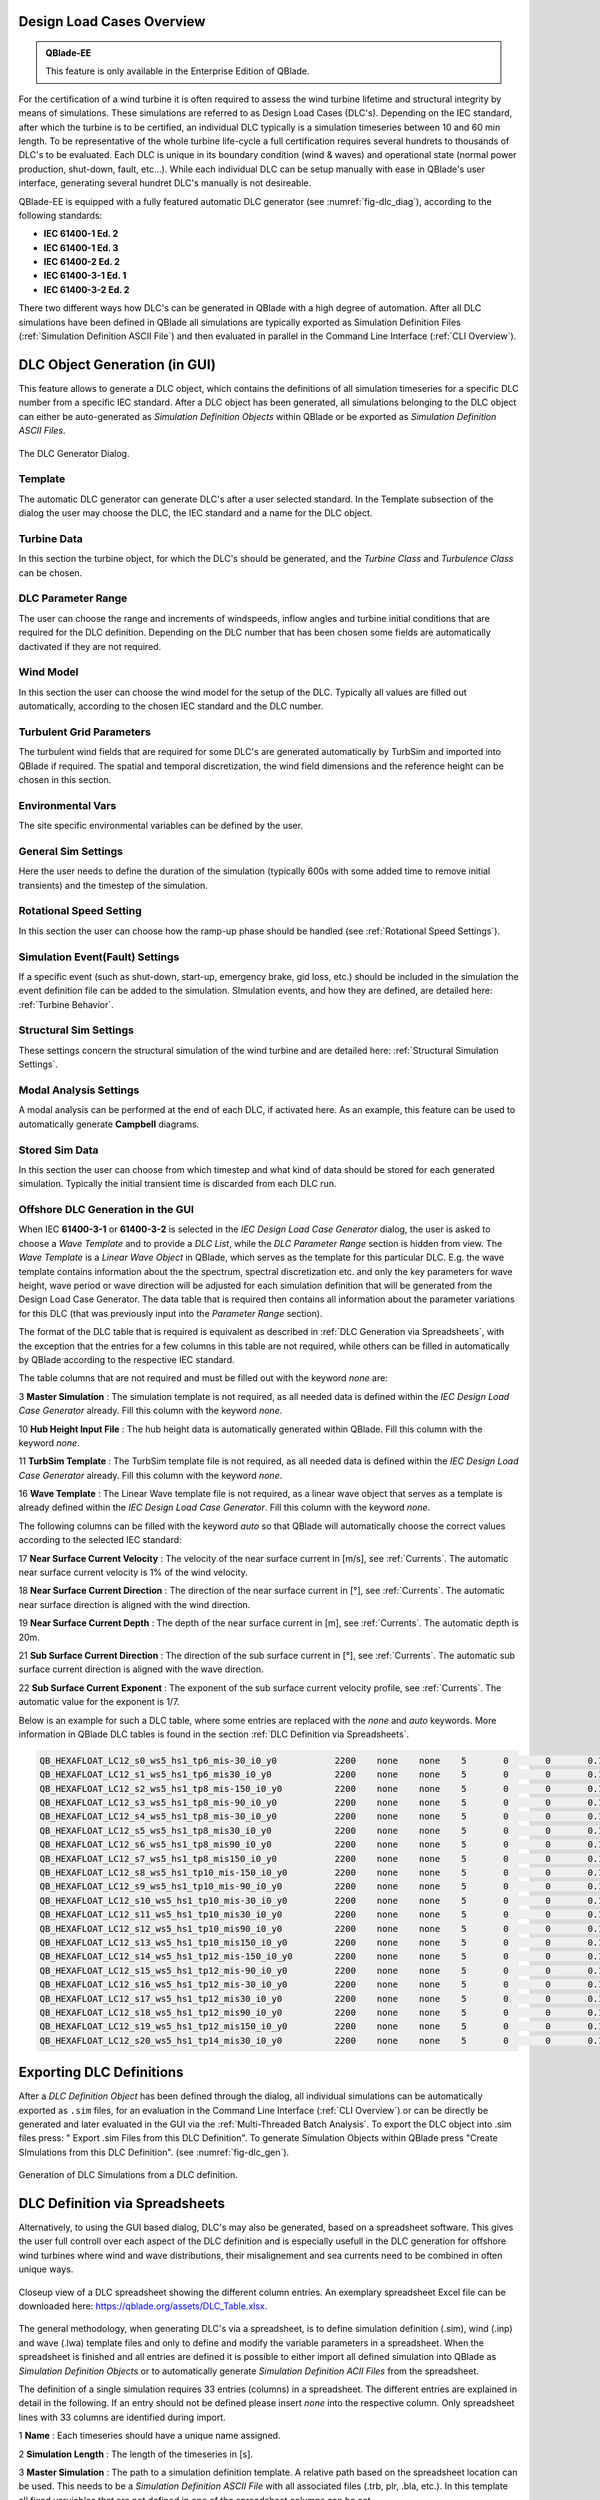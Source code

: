Design Load Cases Overview
**************************

.. admonition:: QBlade-EE

   This feature is only available in the Enterprise Edition of QBlade.
   
For the certification of a wind turbine it is often required to assess the wind turbine lifetime and structural integrity by means of simulations. These simulations are referred to as Design Load Cases (DLC's). Depending on the IEC standard, after which the turbine is to be certified, an individual DLC typically is a simulation timeseries between 10 and 60 min length. To be representative of the whole turbine life-cycle a full certification requires several hundrets to thousands of DLC's to be evaluated. Each DLC is unique in its boundary condition (wind & waves) and operational state (normal power production, shut-down, fault, etc...). While each individual DLC can be setup manually with ease in QBlade's user interface, generating several hundret DLC's manually is not desireable. 

QBlade-EE is equipped with a fully featured automatic DLC generator (see :numref:`fig-dlc_diag`), according to the following standards:

* **IEC 61400-1 Ed. 2**
* **IEC 61400-1 Ed. 3**
* **IEC 61400-2 Ed. 2**
* **IEC 61400-3-1 Ed. 1**
* **IEC 61400-3-2 Ed. 2**

There two different ways how DLC's can be generated in QBlade with a high degree of automation. After all DLC simulations have been defined in QBlade all simulations are typically exported as Simulation Definition Files (:ref:`Simulation Definition ASCII File`) and then evaluated in parallel in the Command Line Interface (:ref:`CLI Overview`).
 
DLC Object Generation (in GUI)
******************************

This feature allows to generate a DLC object, which contains the definitions of all simulation timeseries for a specific DLC number from a specific IEC standard. After a DLC object has been generated, all simulations belonging to the DLC object can either be auto-generated as *Simulation Definition Objects* within QBlade or be exported as *Simulation Definition ASCII Files*.

.. _fig-dlc_diag:
.. figure:: dlc_diag.png
   :align: center
   :alt: The DLC Generator Dialog.

   The DLC Generator Dialog.

Template
--------
The automatic DLC generator can generate DLC's after a user selected standard. In the Template subsection of the dialog the user may choose the DLC, the IEC standard and a name for the DLC object.

Turbine Data
------------
In this section the turbine object, for which the DLC's should be generated, and the *Turbine Class* and *Turbulence Class* can be chosen.

DLC Parameter Range
-------------------

The user can choose the range and increments of windspeeds, inflow angles and turbine initial conditions that are required for the DLC definition. Depending on the DLC number that has been chosen some fields are automatically dactivated if they are not required.

Wind Model
----------

In this section the user can choose the wind model for the setup of the DLC. Typically all values are filled out automatically, according to the chosen IEC standard and the DLC number.

Turbulent Grid Parameters
-------------------------

The turbulent wind fields that are required for some DLC's are generated automatically by TurbSim and imported into QBlade if required. The spatial and temporal discretization, the wind field dimensions and the reference height can be chosen in this section.

Environmental Vars
------------------

The site specific environmental variables can be defined by the user.

General Sim Settings 
--------------------

Here the user needs to define the duration of the simulation (typically 600s with some added time to remove initial transients) and the timestep of the simulation. 

Rotational Speed Setting
------------------------

In this section the user can choose how the ramp-up phase should be handled (see :ref:`Rotational Speed Settings`).

Simulation Event(Fault) Settings
--------------------------------

If a specific event (such as shut-down, start-up, emergency brake, gid loss, etc.) should be included in the simulation the event definition file can be added to the simulation. SImulation events, and how they are defined, are detailed here: :ref:`Turbine Behavior`.

Structural Sim Settings
-----------------------

These settings concern the structural simulation of the wind turbine and are detailed here: :ref:`Structural Simulation Settings`.

Modal Analysis Settings
-----------------------

A modal analysis can be performed at the end of each DLC, if activated here. As an example, this feature can be used to automatically generate **Campbell** diagrams.

Stored Sim Data
---------------

In this section the user can choose from which timestep and what kind of data should be stored for each generated simulation. Typically the initial transient time is discarded from each DLC run.
   
Offshore DLC Generation in the GUI
----------------------------------

When IEC **61400-3-1** or **61400-3-2** is selected in the *IEC Design Load Case Generator* dialog, the user is asked to choose a *Wave Template* and to provide a *DLC List*, while the *DLC Parameter Range* section is hidden from view. The *Wave Template* is a *Linear Wave Object* in QBlade, which serves as the template for this particular DLC. E.g. the wave template contains information about the the spectrum, spectral discretization etc. and only the key parameters for wave height, wave period or wave direction will be adjusted for each simulation definition that will be generated from the Design Load Case Generator. The data table that is required then contains all information about the parameter variations for this DLC (that was previously input into the *Parameter Range* section). 

The format of the DLC table that is required is equivalent as described in :ref:`DLC Generation via Spreadsheets`, with the exception that the entries for a few columns in this table are not required, while others can be filled in automatically by QBlade according to the respective IEC standard. 

The table columns that are not required and must be filled out with the keyword *none* are:

3 **Master Simulation** : The simulation template is not required, as all needed data is defined within the *IEC Design Load Case Generator* already. Fill this column with the keyword *none*.
   
10 **Hub Height Input File** : The hub height data is automatically generated within QBlade. Fill this column with the keyword *none*.
   
11 **TurbSim Template** : The TurbSim template file is not required, as all needed data is defined within the *IEC Design Load Case Generator* already. Fill this column with the keyword *none*.

16 **Wave Template** : The Linear Wave template file is not required, as a linear wave object that serves as a template is already defined within the *IEC Design Load Case Generator*. Fill this column with the keyword *none*.

The following columns can be filled with the keyword *auto* so that QBlade will automatically choose the correct values according to the selected IEC standard:

17 **Near Surface Current Velocity** : The velocity of the near surface current in [m/s], see :ref:`Currents`. The automatic near surface current velocity is 1% of the wind velocity.

18 **Near Surface Current Direction** : The direction of the near surface current in [°], see :ref:`Currents`. The automatic near surface direction is aligned with the wind direction.

19 **Near Surface Current Depth** : The depth of the near surface current in [m], see :ref:`Currents`. The automatic depth is 20m.

21 **Sub Surface Current Direction** : The direction of the sub surface current in [°], see :ref:`Currents`. The automatic sub surface current direction is aligned with the wave direction.

22 **Sub Surface Current Exponent** : The exponent of the sub surface current velocity profile, see :ref:`Currents`. The automatic value for the exponent is 1/7.

Below is an example for such a DLC table, where some entries are replaced with the *none* and *auto* keywords. More information in QBlade DLC tables is found in the section :ref:`DLC Definition via Spreadsheets`.

.. code-block:: console

	QB_HEXAFLOAT_LC12_s0_ws5_hs1_tp6_mis-30_i0_y0		2200	none	none	5	0	0	0.14	0	none	250	1	6	-30		0	none	auto	auto	auto	0	auto	auto	0	0	0	0	0	0	0	0	0	0	0
	QB_HEXAFLOAT_LC12_s1_ws5_hs1_tp6_mis30_i0_y0		2200	none	none	5	0	0	0.14	1	none	250	1	6	30		1	none	auto	auto	auto	0	auto	auto	0	0	0	0	0	0	0	0	0	0	0
	QB_HEXAFLOAT_LC12_s2_ws5_hs1_tp8_mis-150_i0_y0		2200	none	none	5	0	0	0.14	2	none	250	1	8	-150	2	none	auto	auto	auto	0	auto	auto	0	0	0	0	0	0	0	0	0	0	0
	QB_HEXAFLOAT_LC12_s3_ws5_hs1_tp8_mis-90_i0_y0		2200	none	none	5	0	0	0.14	3	none	250	1	8	-90		3	none	auto	auto	auto	0	auto	auto	0	0	0	0	0	0	0	0	0	0	0
	QB_HEXAFLOAT_LC12_s4_ws5_hs1_tp8_mis-30_i0_y0		2200	none	none	5	0	0	0.14	4	none	250	1	8	-30		4	none	auto	auto	auto	0	auto	auto	0	0	0	0	0	0	0	0	0	0	0
	QB_HEXAFLOAT_LC12_s5_ws5_hs1_tp8_mis30_i0_y0		2200	none	none	5	0	0	0.14	5	none	250	1	8	30		5	none	auto	auto	auto	0	auto	auto	0	0	0	0	0	0	0	0	0	0	0
	QB_HEXAFLOAT_LC12_s6_ws5_hs1_tp8_mis90_i0_y0		2200	none	none	5	0	0	0.14	6	none	250	1	8	90		6	none	auto	auto	auto	0	auto	auto	0	0	0	0	0	0	0	0	0	0	0
	QB_HEXAFLOAT_LC12_s7_ws5_hs1_tp8_mis150_i0_y0		2200	none	none	5	0	0	0.14	7	none	250	1	8	150		7	none	auto	auto	auto	0	auto	auto	0	0	0	0	0	0	0	0	0	0	0
	QB_HEXAFLOAT_LC12_s8_ws5_hs1_tp10_mis-150_i0_y0		2200	none	none	5	0	0	0.14	8	none	250	1	10	-150	8	none	auto	auto	auto	0	auto	auto	0	0	0	0	0	0	0	0	0	0	0
	QB_HEXAFLOAT_LC12_s9_ws5_hs1_tp10_mis-90_i0_y0		2200	none	none	5	0	0	0.14	9	none	250	1	10	-90		9	none	auto	auto	auto	0	auto	auto	0	0	0	0	0	0	0	0	0	0	0
	QB_HEXAFLOAT_LC12_s10_ws5_hs1_tp10_mis-30_i0_y0		2200	none	none	5	0	0	0.14	10	none	250	1	10	-30		10	none	auto	auto	auto	0	auto	auto	0	0	0	0	0	0	0	0	0	0	0
	QB_HEXAFLOAT_LC12_s11_ws5_hs1_tp10_mis30_i0_y0		2200	none	none	5	0	0	0.14	11	none	250	1	10	30		11	none	auto	auto	auto	0	auto	auto	0	0	0	0	0	0	0	0	0	0	0
	QB_HEXAFLOAT_LC12_s12_ws5_hs1_tp10_mis90_i0_y0		2200	none	none	5	0	0	0.14	12	none	250	1	10	90		12	none	auto	auto	auto	0	auto	auto	0	0	0	0	0	0	0	0	0	0	0
	QB_HEXAFLOAT_LC12_s13_ws5_hs1_tp10_mis150_i0_y0		2200	none	none	5	0	0	0.14	13	none	250	1	10	150		13	none	auto	auto	auto	0	auto	auto	0	0	0	0	0	0	0	0	0	0	0
	QB_HEXAFLOAT_LC12_s14_ws5_hs1_tp12_mis-150_i0_y0	2200	none	none	5	0	0	0.14	14	none	250	1	12	-150	14	none	auto	auto	auto	0	auto	auto	0	0	0	0	0	0	0	0	0	0	0
	QB_HEXAFLOAT_LC12_s15_ws5_hs1_tp12_mis-90_i0_y0		2200	none	none	5	0	0	0.14	15	none	250	1	12	-90		15	none	auto	auto	auto	0	auto	auto	0	0	0	0	0	0	0	0	0	0	0
	QB_HEXAFLOAT_LC12_s16_ws5_hs1_tp12_mis-30_i0_y0		2200	none	none	5	0	0	0.14	16	none	250	1	12	-30		16	none	auto	auto	auto	0	auto	auto	0	0	0	0	0	0	0	0	0	0	0
	QB_HEXAFLOAT_LC12_s17_ws5_hs1_tp12_mis30_i0_y0		2200	none	none	5	0	0	0.14	17	none	250	1	12	30		17	none	auto	auto	auto	0	auto	auto	0	0	0	0	0	0	0	0	0	0	0
	QB_HEXAFLOAT_LC12_s18_ws5_hs1_tp12_mis90_i0_y0		2200	none	none	5	0	0	0.14	18	none	250	1	12	90		18	none	auto	auto	auto	0	auto	auto	0	0	0	0	0	0	0	0	0	0	0
	QB_HEXAFLOAT_LC12_s19_ws5_hs1_tp12_mis150_i0_y0		2200	none	none	5	0	0	0.14	19	none	250	1	12	150		19	none	auto	auto	auto	0	auto	auto	0	0	0	0	0	0	0	0	0	0	0
	QB_HEXAFLOAT_LC12_s20_ws5_hs1_tp14_mis30_i0_y0		2200	none	none	5	0	0	0.14	20	none	250	1	14	30		20	none	auto	auto	auto	0	auto	auto	0	0	0	0	0	0	0	0	0	0	0

   
Exporting DLC Definitions
*************************

After a *DLC Definition Object* has been defined through the dialog, all individual simulations can be automatically exported as ``.sim`` files, for an evaluation in the Command Line Interface (:ref:`CLI Overview`) or can be directly be generated and later evaluated in the GUI via the :ref:`Multi-Threaded Batch Analysis`. To export the DLC object into .sim files press: " Export .sim Files from this DLC Definition". To generate Simulation Objects within QBlade press "Create SImulations from this DLC Definition". (see :numref:`fig-dlc_gen`).
   
.. _fig-dlc_gen:
.. figure:: dlc_gen.png
   :align: center
   :alt: Generation of DLC Simulations from a DLC definition.

   Generation of DLC Simulations from a DLC definition.
   
DLC Definition via Spreadsheets
*******************************

Alternatively, to using the GUI based dialog, DLC's may also be generated, based on a spreadsheet software. This gives the user full controll over each aspect of the DLC definition and is especially usefull in the DLC generation for offshore wind turbines where wind and wave distributions, their misalignement and sea currents need to be combined in often unique ways.

.. _fig-dlc_spread:
.. figure:: spreadsheet.png
   :align: center
   :alt: A DLC spreadsheet.

   Closeup view of a DLC spreadsheet showing the different column entries. An exemplary spreadsheet Excel file can be downloaded here: https://qblade.org/assets/DLC_Table.xlsx.

The general methodology, when generating DLC's via a spreadsheet, is to define simulation definition (.sim), wind (.inp) and wave (.lwa) template files and only to define and modify the variable parameters in a spreadsheet. When the spreadsheet is finished and all entries are defined it is possible to either import all defined simulation into QBlade as *Simulation Definition Objects* or to automatically generate *Simulation Definition ACII Files* from the spreadsheet.

The definition of a single simulation requires 33 entries (columns) in a spreadsheet. The different entries are explained in detail in the following. If an entry should not be defined please insert *none* into the respective column. Only spreadsheet lines with 33 columns are identified during import.

1 **Name** : Each timeseries should have a unique name assigned.

2 **Simulation Length** : The length of the timeseries in [s].

3 **Master Simulation** : The path to a simulation definition template. A relative path based on the spreadsheet location can be used. This needs to be a *Simulation Definition ASCII File* with all associated files (.trb, plr, .bla, etc.). In this template all fixed varuiables that are not defined in one of the spreadsheet columns can be set.

4 **Events** : The (absolute or relative) path to an event definition file. If no event should be simulation insert the word *none*.  

5 **Windspeed** : The windspeed in [m/s].

6 **Horizontal Inflow Angle** : The horizontal inflow angle in [°].

7 **Vertical Inflow Angle** : The vertical inflow angle in [°].

8 **Shear Exponent** : The shear exponent of the power law wind profile.

9 **Turbulence Seed** : The seed that is used by TurbSim for the turbulent windfield generation (if a TurbSim template is defined).

10 **Hub Height Input File** : The (absolute or relative) path of a hub-height wind input file.

11 **TurbSim Template** : The (absolute or relative) path of the TurbSim input file (.inp) that will be used as a template for the generation of turbulent wind fields. Depending on the user entries in columns 4-9 the respective values in the template are overwritten.

12 **Water Depth** : The water depth in [m]. If an onshore turbine is simulated use the value 0.

13 **Significant Height (Hs)** : The significant wave height in [m].

14 **Significant Wave Period (Tp)** : The significant wave period in [s].

15 **Wave Misalignement** : The misalignement between wind and waves in [°]. The wave direction is calculated so that the wave is misaligned from the wind by the user specified value as a positive rotation around the global z-axis.

15 **Wave Seed** : The seed that is used by the wave generator during the generation of wave timeseries from wave spectra.

16 **Wave Template** : The (absolute or relative) path to a :ref:`Wave Definition ASCII File` that is used as a template for the wave generation. Depending on the user entries in column 13-15 the respective values in the template are overwritten.

17 **Near Surface Current Velocity** : The velocity of the near surface current in [m/s], see :ref:`Currents`.

18 **Near Surface Current Direction** : The direction of the near surface current in [°], see :ref:`Currents`.

19 **Near Surface Current Depth** : The depth of the near surface current in [m], see :ref:`Currents`.

20 **Sub Surface Current Velocity** : The velocity of the sub surface current in [m/s], see :ref:`Currents`.

21 **Sub Surface Current Direction** : The direction of the sub surface current in [°], see :ref:`Currents`.

22 **Sub Surface Current Exponent** : The exponent of the sub surface current velocity profile, see :ref:`Currents`.

23 **Near Shore Current** : The velocity of the near shore current in [m/s], see :ref:`Currents`.

24 **Near Shore Current Direction** : The direction of the near shore current in [°], see :ref:`Currents`.

25 **Intial Rotor Yaw** : The intial rotor yaw of the turbine at the beginning of the simulation, in [°]

26 **Intial Rotor Azimuth** : The intial rotor azimuthal angle of the turbine at the beginning of the simulation, in [°]

27 **Intial Rotor Pitch** : The intial collective rotor pitch angle at the beginning of the simulation, in [°]

28 **Initial FLoater X Position** : The initial position of the floating wind turbine in X-direction, in [m]

29 **Initial FLoater Y Position** : The initial position of the floating wind turbine in Y-direction, in [m]

30 **Initial FLoater Z Position** : The initial position of the floating wind turbine in Z-direction, in [m]

31 **Initial FLoater X Rotation** : The initial rotation of the floating wind turbine around X, in [°]

32 **Initial FLoater Y Rotation** : The initial rotation of the floating wind turbine around Y, in [°]

33 **Initial FLoater Z Rotation** : The initial rotation of the floating wind turbine around Z, in [°]

DLC Generation via Spreadsheets
*******************************

Once all DLC's have been defined in the spreadsheet the simulations can either be imported into QBlade or exported as *Simulation Definition ASCII Files*. For either of those options the spreadsheet table containing all columns and rows, excluding any header, has to be pasted into an ASCII file, see the code-block below for an example.

.. code-block:: console

	QB_HEXAFLOAT_LC12_s0_ws5_hs1_tp6_mis-30_i0_y0		2200	Hexafloat_Template.sim	none	5	0	0	0.14	0	DLC1.2_NTM.inp	250	1	6	-30		0	0.lwa	0	0	0	0	0	0	0	0	0	0	0	0	0	0	0	0	0
	QB_HEXAFLOAT_LC12_s1_ws5_hs1_tp6_mis30_i0_y0		2200	Hexafloat_Template.sim	none	5	0	0	0.14	1	DLC1.2_NTM.inp	250	1	6	30		1	1.lwa	0	0	0	0	0	0	0	0	0	0	0	0	0	0	0	0	0
	QB_HEXAFLOAT_LC12_s2_ws5_hs1_tp8_mis-150_i0_y0		2200	Hexafloat_Template.sim	none	5	0	0	0.14	2	DLC1.2_NTM.inp	250	1	8	-150	2	2.lwa	0	0	0	0	0	0	0	0	0	0	0	0	0	0	0	0	0
	QB_HEXAFLOAT_LC12_s3_ws5_hs1_tp8_mis-90_i0_y0		2200	Hexafloat_Template.sim	none	5	0	0	0.14	3	DLC1.2_NTM.inp	250	1	8	-90		3	3.lwa	0	0	0	0	0	0	0	0	0	0	0	0	0	0	0	0	0
	QB_HEXAFLOAT_LC12_s4_ws5_hs1_tp8_mis-30_i0_y0		2200	Hexafloat_Template.sim	none	5	0	0	0.14	4	DLC1.2_NTM.inp	250	1	8	-30		4	4.lwa	0	0	0	0	0	0	0	0	0	0	0	0	0	0	0	0	0
	QB_HEXAFLOAT_LC12_s5_ws5_hs1_tp8_mis30_i0_y0		2200	Hexafloat_Template.sim	none	5	0	0	0.14	5	DLC1.2_NTM.inp	250	1	8	30		5	5.lwa	0	0	0	0	0	0	0	0	0	0	0	0	0	0	0	0	0
	QB_HEXAFLOAT_LC12_s6_ws5_hs1_tp8_mis90_i0_y0		2200	Hexafloat_Template.sim	none	5	0	0	0.14	6	DLC1.2_NTM.inp	250	1	8	90		6	6.lwa	0	0	0	0	0	0	0	0	0	0	0	0	0	0	0	0	0
	QB_HEXAFLOAT_LC12_s7_ws5_hs1_tp8_mis150_i0_y0		2200	Hexafloat_Template.sim	none	5	0	0	0.14	7	DLC1.2_NTM.inp	250	1	8	150		7	7.lwa	0	0	0	0	0	0	0	0	0	0	0	0	0	0	0	0	0
	QB_HEXAFLOAT_LC12_s8_ws5_hs1_tp10_mis-150_i0_y0		2200	Hexafloat_Template.sim	none	5	0	0	0.14	8	DLC1.2_NTM.inp	250	1	10	-150	8	8.lwa	0	0	0	0	0	0	0	0	0	0	0	0	0	0	0	0	0
	QB_HEXAFLOAT_LC12_s9_ws5_hs1_tp10_mis-90_i0_y0		2200	Hexafloat_Template.sim	none	5	0	0	0.14	9	DLC1.2_NTM.inp	250	1	10	-90		9	9.lwa	0	0	0	0	0	0	0	0	0	0	0	0	0	0	0	0	0
	QB_HEXAFLOAT_LC12_s10_ws5_hs1_tp10_mis-30_i0_y0		2200	Hexafloat_Template.sim	none	5	0	0	0.14	10	DLC1.2_NTM.inp	250	1	10	-30		10	10.lwa	0	0	0	0	0	0	0	0	0	0	0	0	0	0	0	0	0
	QB_HEXAFLOAT_LC12_s11_ws5_hs1_tp10_mis30_i0_y0		2200	Hexafloat_Template.sim	none	5	0	0	0.14	11	DLC1.2_NTM.inp	250	1	10	30		11	11.lwa	0	0	0	0	0	0	0	0	0	0	0	0	0	0	0	0	0
	QB_HEXAFLOAT_LC12_s12_ws5_hs1_tp10_mis90_i0_y0		2200	Hexafloat_Template.sim	none	5	0	0	0.14	12	DLC1.2_NTM.inp	250	1	10	90		12	12.lwa	0	0	0	0	0	0	0	0	0	0	0	0	0	0	0	0	0
	QB_HEXAFLOAT_LC12_s13_ws5_hs1_tp10_mis150_i0_y0		2200	Hexafloat_Template.sim	none	5	0	0	0.14	13	DLC1.2_NTM.inp	250	1	10	150		13	13.lwa	0	0	0	0	0	0	0	0	0	0	0	0	0	0	0	0	0
	QB_HEXAFLOAT_LC12_s14_ws5_hs1_tp12_mis-150_i0_y0	2200	Hexafloat_Template.sim	none	5	0	0	0.14	14	DLC1.2_NTM.inp	250	1	12	-150	14	14.lwa	0	0	0	0	0	0	0	0	0	0	0	0	0	0	0	0	0
	QB_HEXAFLOAT_LC12_s15_ws5_hs1_tp12_mis-90_i0_y0		2200	Hexafloat_Template.sim	none	5	0	0	0.14	15	DLC1.2_NTM.inp	250	1	12	-90		15	15.lwa	0	0	0	0	0	0	0	0	0	0	0	0	0	0	0	0	0
	QB_HEXAFLOAT_LC12_s16_ws5_hs1_tp12_mis-30_i0_y0		2200	Hexafloat_Template.sim	none	5	0	0	0.14	16	DLC1.2_NTM.inp	250	1	12	-30		16	16.lwa	0	0	0	0	0	0	0	0	0	0	0	0	0	0	0	0	0
	QB_HEXAFLOAT_LC12_s17_ws5_hs1_tp12_mis30_i0_y0		2200	Hexafloat_Template.sim	none	5	0	0	0.14	17	DLC1.2_NTM.inp	250	1	12	30		17	17.lwa	0	0	0	0	0	0	0	0	0	0	0	0	0	0	0	0	0
	QB_HEXAFLOAT_LC12_s18_ws5_hs1_tp12_mis90_i0_y0		2200	Hexafloat_Template.sim	none	5	0	0	0.14	18	DLC1.2_NTM.inp	250	1	12	90		18	18.lwa	0	0	0	0	0	0	0	0	0	0	0	0	0	0	0	0	0
	QB_HEXAFLOAT_LC12_s19_ws5_hs1_tp12_mis150_i0_y0		2200	Hexafloat_Template.sim	none	5	0	0	0.14	19	DLC1.2_NTM.inp	250	1	12	150		19	19.lwa	0	0	0	0	0	0	0	0	0	0	0	0	0	0	0	0	0
	QB_HEXAFLOAT_LC12_s20_ws5_hs1_tp14_mis30_i0_y0		2200	Hexafloat_Template.sim	none	5	0	0	0.14	20	DLC1.2_NTM.inp	250	1	14	30		20	20.lwa	0	0	0	0	0	0	0	0	0	0	0	0	0	0	0	0	0

Now the easiest way to generate all simulations defined in the table above is to place the table and all associated templates (.sim file, .inp file, .lwa file) into the same folder. In this way we can simply specify the templates by their respective filename, without the need to also define their paths, since everything is located in the same directory. 

Importing DLC's from a Spreadsheet
----------------------------------

To import all simulation defined in a DLC table into QBlade's GUI simply enter the Simulation module and select *Import Simulations from a DLC Table*.

.. _fig-dlc_imp:
.. figure:: import_DLC.png
   :align: center
   :alt: Import a DLC Table.

   Import a DLC Table from the Simulation Menu.
   
Exporting DLC's from a Spreadsheet
----------------------------------

To export all simulation defined in a DLC table into *Simulation Definition ASCII Files* for batch evaluation in QBlade's CLI (see :ref:`Sample CLI Call to Start a Batch Run`) select *Generate (.sim) Files from a DLC Table*.

.. _fig-dlc_exp:
.. figure:: export_DLC.png
   :align: center
   :alt: Export a DLC Table.

   Export a DLC Table from the Simulation Menu.